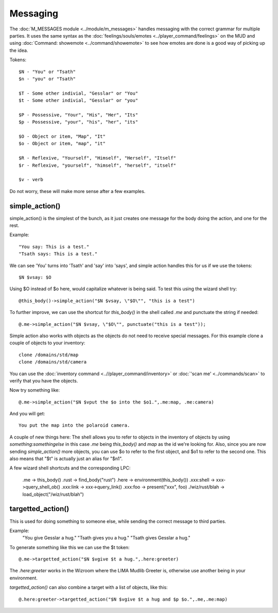 *********
Messaging
*********

The :doc:`M_MESSAGES module <../module/m_messages>` handles messaging with the correct grammar for multiple parties. 
It uses the same syntax as the :doc:`feelings/souls/emotes <../player_command/feelings>` on the MUD 
and using :doc:`Command: showemote <../command/showemote>` to see how emotes are done is a 
good way of picking up the idea.

Tokens::

    $N - "You" or "Tsath"
    $n - "you" or "Tsath"

    $T - Some other indivial, "Gesslar" or "You"
    $t - Some other indivial, "Gesslar" or "you"

    $P - Possessive, "Your", "His", "Her", "Its"
    $p - Possessive, "your", "his", "her", "its"

    $O - Object or item, "Map", "It"
    $o - Object or item, "map", "it"

    $R - Reflexive, "Yourself", "Himself", "Herself", "Itself"
    $r - Reflexive, "yourself", "himself", "herself", "itself"

    $v - verb

Do not worry, these will make more sense after a few examples.

simple_action()
===============
simple_action() is the simplest of the bunch, as it just creates one message for the body doing the action, and one for the rest.

Example::

    "You say: This is a test."
    "Tsath says: This is a test."

We can see 'You' turns into 'Tsath' and 'say' into 'says', and simple action handles this for us if we use the tokens::

   $N $vsay: $O

Using $O instead of $o here, would capitalize whatever is being said. To test this using the wizard shell try::

    @this_body()->simple_action("$N $vsay, \"$O\"", "this is a test")

To further improve, we can use the shortcut for *this_body()* in the shell called *.me* and punctuate the string if needed::

    @.me->simple_action("$N $vsay, \"$O\"", punctuate("this is a test"));

Simple action also works with objects as the objects do not need to receive special messages. For this example clone a couple of objects to your inventory::

    clone /domains/std/map
    clone /domains/std/camera

You can use the :doc:`inventory command <..//player_command/inventory>` or :doc:`'scan me' <../commands/scan>` 
to verify that you have the objects.

Now try something like::

    @.me->simple_action("$N $vput the $o into the $o1.",.me:map, .me:camera)

And you will get::

   You put the map into the polaroid camera.

A couple of new things here: The shell allows you to refer to objects in the inventory of 
objects by using *something:somethingelse* in this case *.me* being *this_body()* and *map* as 
the id we're looking for. Also, since you are now sending *simple_action()* more objects, you can 
use $o to refer to the first object, and $o1 to refer to the second one. This also means that "$t" is 
actually just an alias for "$n1".

A few wizard shell shortcuts and the corresponding LPC:

 	.me   -> this_body()
	.rust -> find_body("rust")
	.here -> environment(this_body())
	.xxx:shell -> xxx->query_shell_ob()
	.xxx:link ->  xxx->query_link()
	.xxx:foo -> present("xxx", foo)
	./wiz/rust/blah -> load_object("/wiz/rust/blah")

targetted_action()
==================
This is used for doing something to someone else, while sending the correct message to third parties.

Example:
      "You give Gesslar a hug."
      "Tsath gives you a hug."
      "Tsath gives Gesslar a hug."

To generate something like this we can use the $t token::

    @.me->targetted_action("$N $vgive $t a hug.",.here:greeter)

The *.here:greeter* works in the Wizroom where the LIMA Mudlib Greeter is, otherwise use another being in your environment.

*targetted_action()* can also combine a target with a list of objects, like this::

    @.here:greeter->targetted_action("$N $vgive $t a hug and $p $o.",.me,.me:map)

.. disqus::
